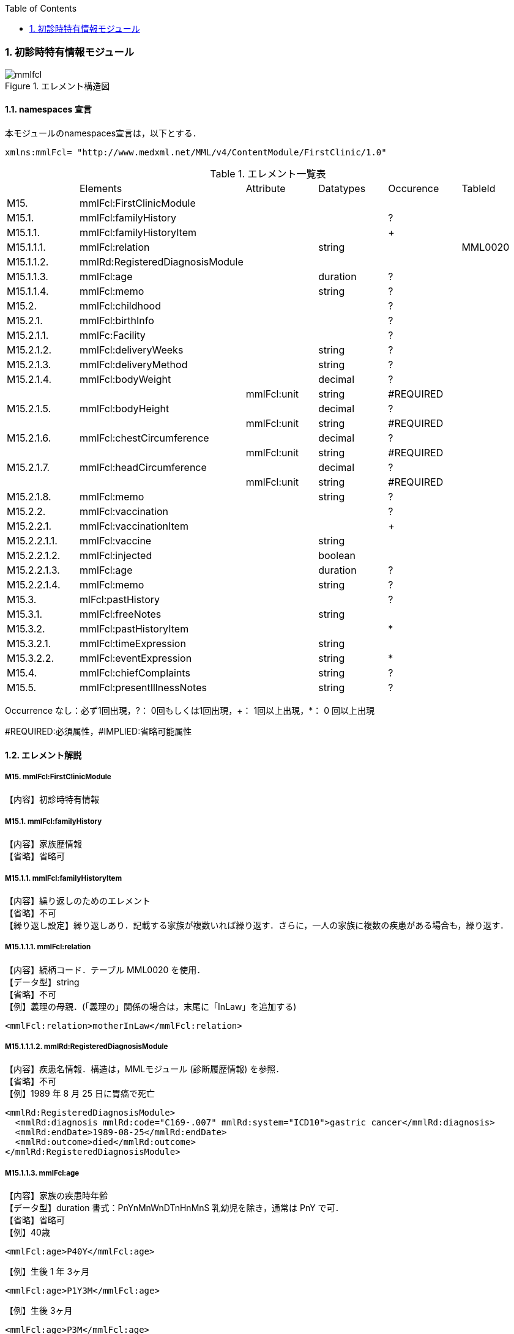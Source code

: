:Author: Shinji KOBAYASHI
:Email: skoba@moss.gr.jp
:toc: right
:toclevels: 2
:pagenums:
:numberd:
:sectnums:
:imagesdir: ./figures
:linkcss:

=== 初診時特有情報モジュール
.エレメント構造図
image::mmlfcl.jpg[]

==== namespaces 宣言
本モジュールのnamespaces宣言は，以下とする．
[source, xml]
xmlns:mmlFcl= "http://www.medxml.net/MML/v4/ContentModule/FirstClinic/1.0"


.エレメント一覧表
|=====
| |Elements|Attribute|Datatypes|Occurence|TableId
|M15.|mmlFcl:FirstClinicModule| | | |
|M15.1.|mmlFcl:familyHistory| | |?|
|M15.1.1.|mmlFcl:familyHistoryItem| | |+|
|M15.1.1.1.|mmlFcl:relation| |string| |MML0020
|M15.1.1.2.|mmlRd:RegisteredDiagnosisModule| | | |
|M15.1.1.3.|mmlFcl:age| |duration|?|
|M15.1.1.4.|mmlFcl:memo| |string|?|
|M15.2.|mmlFcl:childhood| | |?|
|M15.2.1.|mmlFcl:birthInfo| | |?|
|M15.2.1.1.|mmlFc:Facility| | |?|
|M15.2.1.2.|mmlFcl:deliveryWeeks| |string|?|
|M15.2.1.3.|mmlFcl:deliveryMethod| |string|?|
|M15.2.1.4.|mmlFcl:bodyWeight| |decimal|?|
| | |mmlFcl:unit|string|#REQUIRED|
|M15.2.1.5.|mmlFcl:bodyHeight| |decimal|?|
| | |mmlFcl:unit|string|#REQUIRED|
|M15.2.1.6.|mmlFcl:chestCircumference| |decimal|?|
| | |mmlFcl:unit|string|#REQUIRED|
|M15.2.1.7.|mmlFcl:headCircumference| |decimal|?|
| | |mmlFcl:unit|string|#REQUIRED|
|M15.2.1.8.|mmlFcl:memo| |string|?|
|M15.2.2.|mmlFcl:vaccination| | |?|
|M15.2.2.1.|mmlFcl:vaccinationItem| | |+|
|M15.2.2.1.1.|mmlFcl:vaccine| |string| |
|M15.2.2.1.2.|mmlFcl:injected| |boolean| |
|M15.2.2.1.3.|mmlFcl:age| |duration|?|
|M15.2.2.1.4.|mmlFcl:memo| |string|?|
|M15.3.|mlFcl:pastHistory| | |?|
|M15.3.1.|mmlFcl:freeNotes| |string| |
|M15.3.2.|mmlFcl:pastHistoryItem| | |*|
|M15.3.2.1.|mmlFcl:timeExpression| |string|	|
|M15.3.2.2.|mmlFcl:eventExpression| |string|*|
|M15.4.|mmlFcl:chiefComplaints| |string|?|
|M15.5.|mmlFcl:presentIllnessNotes| |string|?|
|=====
Occurrence なし：必ず1回出現，?： 0回もしくは1回出現，+： 1回以上出現，*： 0 回以上出現

#REQUIRED:必須属性，#IMPLIED:省略可能属性

==== エレメント解説
===== M15. mmlFcl:FirstClinicModule
【内容】初診時特有情報

===== M15.1. mmlFcl:familyHistory
【内容】家族歴情報 +
【省略】省略可

===== M15.1.1. mmlFcl:familyHistoryItem
【内容】繰り返しのためのエレメント +
【省略】不可 +
【繰り返し設定】繰り返しあり．記載する家族が複数いれば繰り返す．さらに，一人の家族に複数の疾患がある場合も，繰り返す．

===== M15.1.1.1. mmlFcl:relation
【内容】続柄コード．テーブル MML0020 を使用． +
【データ型】string +
【省略】不可 +
【例】義理の母親．(「義理の」関係の場合は，末尾に「InLaw」を追加する)
[source, xml]
<mmlFcl:relation>motherInLaw</mmlFcl:relation>

===== M15.1.1.1.2. mmlRd:RegisteredDiagnosisModule
【内容】疾患名情報．構造は，MMLモジュール (診断履歴情報) を参照． +
【省略】不可 +
【例】1989 年 8 月 25 日に胃癌で死亡
[source, xml]
<mmlRd:RegisteredDiagnosisModule>
  <mmlRd:diagnosis mmlRd:code="C169-.007" mmlRd:system="ICD10">gastric cancer</mmlRd:diagnosis>
  <mmlRd:endDate>1989-08-25</mmlRd:endDate>
  <mmlRd:outcome>died</mmlRd:outcome>
</mmlRd:RegisteredDiagnosisModule>

===== M15.1.1.3. mmlFcl:age
【内容】家族の疾患時年齢 +
【データ型】duration 書式：PnYnMnWnDTnHnMnS
乳幼児を除き，通常は PnY で可． +
【省略】省略可 +
【例】40歳
[source, xml]
<mmlFcl:age>P40Y</mmlFcl:age>

【例】生後 1 年 3ヶ月
[source, xml]
<mmlFcl:age>P1Y3M</mmlFcl:age>

【例】生後 3ヶ月
[source, xml]
<mmlFcl:age>P3M</mmlFcl:age>

===== M15.1.1.4. mmlFcl:memo
【内容】メモ +
【データ型】string +
【省略】省略可 +
【文書のレイアウト】XHTML 使用可

===== M15.2. mmlFcl:childhood
【内容】小児期情報 +
【省略】省略可

===== M15.2.1. mmlFcl:birthInfo
【内容】出生時情報 +
【省略】省略可

===== M15.2.1.1. mmlFc:Facility
【内容】出生施設．構造は，MML 共通形式 (施設情報形式) 参照． +
【省略】省略可

===== M15.2.1.2. mmlFcl:deliveryWeeks
【内容】分娩時週数． +
【データ型】string. duration型に準じる. 書式：PnW +
【省略】省略可 +
【例】40週
[source, xml]
<mmlFcl:deliveryWeeks>P40W</mmlFcl:deliveryWeeks>

===== M15.2.1.3. mmlFcl:deliveryMethod
【内容】分娩方法．記載法を特に定めない． +
【データ型】string +
【省略】省略可 +
【例】帝王切開
[source, xml]
<mmlFcl:deliveryMethod>cesarean section</mmlFcl:deliveryMethod>

===== M15.2.1.4. mmlFcl:bodyWeight
【内容】出生時体重 +
【データ型】decimal +
【省略】省略可 +
【属性】
|=====
|属性名|データ型|省略|説明
|mmlFcl:unit|string|#REQUIRED|単位．gもしくはkg
|=====
【例】3270グラム
[source, xml]
 <mmlFcl:bodyWeight mmlFcl:unit="g">3270</mmlFcl:bodyWeight>

===== M15.2.1.5 mmlFcl:bodyHeight
【内容】出生時身長 +
【データ型】decimal +
【省略】省略可 +
【属性】
|=====
|属性名|データ型|省略|説明
|mmlFcl:unit|string|#REQUIRED|単位．cmもしくはm
|=====

===== M15.2.1.6. mmlFcl:chestCircumference
【内容】出生時胸囲 +
【データ型】decimal +
【省略】省略可 +
【属性】
|=====
|属性名|データ型|省略|説明
|mmlFcl:unit|string|#REQUIRED|単位．cm
|=====

===== M15.2.1.7. mmlFcl:headCircumference
【内容】出生時頭囲 +
【データ型】decimal +
【省略】省略可 +
【属性】
|=====
|属性名|データ型|省略|説明
|mmlFcl:unit|string|#REQUIRED|単位．cm
|=====

===== M15.2.1.8. mmlFcl:memo
【内容】出生時メモ +
【データ型】string +
【省略】省略可 +
【文書のレイアウト】XHTML 使用可

===== M15.2.2. mmlFcl:vaccination
【内容】予防接種情報 +
【省略】省略可

===== M15.2.2.1. mmlFcl:vaccinationItem
【内容】繰り返しのためのエレメント +
【省略】不可 +
【繰り返し設定】繰り返しあり．接種ワクチンが複数あれば繰り返す．

===== M15.2.2.1.1. mmlFcl:vaccine
【内容】接種ワクチン名 +
【データ型】string +
【省略】不可

===== M15.2.2.1.2. mmlFcl:injected
【内容】実施状態．true：ワクチン接種，false：接種せず +
【データ型】boolean +
【省略】不可

===== M15.2.2.1.3. mmlFcl:age
【内容】接種時年齢 +
【データ型】duration　書式：PnYnMnWnDTnHnMnS
通常は，PnYnMで可． +
【省略】省略可

===== M15.2.2.1.4. mmlFcl:memo
【内容】実施時メモ +
【データ型】string +
【省略】省略可 +
【文書のレイアウト】XHTML 使用可 +
【例】ポリオを生後6ヶ月と1歳6ヶ月に2回投与．
[source, xml]
<mmlFcl:vaccination>
  <mmlFcl:vaccinationItem>
    <mmlFcl:vaccine>polio</mmlFcl:vaccine>
    <mmlFcl:injected>true</mmlFcl:injected>
    <mmlFcl:age>P6M</mmlFcl:age>
    <mmlFcl:memo>first administration</mmlFcl:memo>
  </mmlFcl:vaccinationItem>
  <mmlFcl:vaccinationItem>
    <mmlFcl:vaccine>polio</mmlFcl:vaccine>
    <mmlFcl:injected>true</mmlFcl:injected>
    <mmlFcl:age>P1Y6M</mmlFcl:age>
    <mmlFcl:memo>second administration</mmlFcl:memo>
  </mmlFcl:vaccinationItem>
</mmlFcl:vaccination>

===== M15.3.  mmlFcl:pastHistory
【内容】既往歴情報．自由記載 (mmlFcl:freeNotes) とするか，時間表現併用 (mmlFcl:timeExpression と mmlFcl:eventExpression) とするかを選択 +
【省略】省略可

===== M15.3.1. mmlFcl:freeNotes
【内容】自由文章表現． +
【データ型】string +
【省略】不可 +
【文書のレイアウト】XHTML 使用可

===== M15.3.2. mmlFcl:pastHistoryItem
【内容】繰り返しのためのエレメント +
【省略】省略可 +
【繰り返し設定】繰り返しあり．既往歴として記載数項目が複数あれば繰り返す．

===== M15.2.1. mmlFcl:timeExpression
【内容】時間表現．表現形式を特に定めない． +
【データ型】string +
【省略】不可

===== M15.2.2. mmlFcl:eventExpression
【内容】時間表現に対応するイベント表現 +
【データ型】string +
【省略】省略可 +
【繰り返し設定】繰り返しあり．一つの時間表現に複数のイベント表現があれば繰り返す． +
【文書のレイアウト】XHTML使用可 +
【例】既往歴自由記載の場合
[source, xml]
<mmlFcl:pastHistory>
  <mmlFcl:freeNotes>
     Appendectomy (6 years old), hypertension (5 years ago)
  </mmlFcl:freeNotes>
</mmlFcl:pastHistory>

【例】既往歴時間表現－イベント表現併記の場合
[source, xml]
<mmlFcl:pastHistory>
  <mmlFcl:pastHistoryItem>
    <mmlFcl:timeExpression>6 years old</mmlFcl:timeExpression>
    <mmlFcl:eventExpression>appendectomy</mmlFcl:eventExpression>
  </mmlFcl:pastHistoryItem>
  <mmlFcl:pastHistoryItem>
    <mmlFcl:timeExpression>
      5 years ago (1994)
    </mmlFcl:timeExpression>
    <mmlFcl:eventExpression>hypertension</mmlFcl:eventExpression>
  </mmlFcl:pastHistoryItem>
</mmlFcl:pastHistory>

===== M15.4. mmlFcl:chiefComplaints
【内容】主訴 +
【データ型】string +
【省略】省略可 +
【文書のレイアウト】XHTML 使用可

===== M15.5. mmlFcl:presentIllnessNotes
【内容】現病歴自由記載． +
【データ型】string +
【省略】省略可 +
【文書のレイアウト】XHTML 使用可

